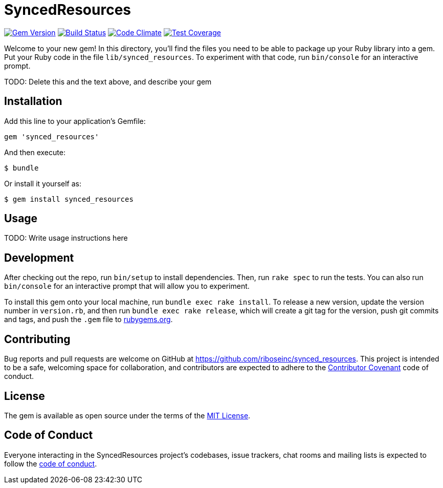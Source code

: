 = SyncedResources

image:https://img.shields.io/gem/v/synced_resources.svg[
	Gem Version, link="https://rubygems.org/gems/synced_resources"]
image:https://img.shields.io/travis/riboseinc/synced_resources/master.svg[
	Build Status, link="https://travis-ci.org/riboseinc/synced_resources"]
image:https://img.shields.io/codeclimate/github/riboseinc/synced_resources.svg[
	"Code Climate", link="https://codeclimate.com/github/riboseinc/synced_resources"]
image:https://img.shields.io/codecov/c/github/riboseinc/synced_resources.svg[
	"Test Coverage", link="https://codecov.io/gh/riboseinc/synced_resources"]

Welcome to your new gem! In this directory, you'll find the files you
need to be able to package up your Ruby library into a gem. Put your
Ruby code in the file `lib/synced_resources`. To experiment with that
code, run `bin/console` for an interactive prompt.

TODO: Delete this and the text above, and describe your gem

== Installation

Add this line to your application's Gemfile:

[source,ruby]
----
gem 'synced_resources'
----

And then execute:

....
$ bundle
....

Or install it yourself as:

....
$ gem install synced_resources
....

== Usage

TODO: Write usage instructions here

== Development

After checking out the repo, run `bin/setup` to install dependencies.
Then, run `rake spec` to run the tests. You can also run `bin/console`
for an interactive prompt that will allow you to experiment.

To install this gem onto your local machine, run
`bundle exec rake install`. To release a new version, update the version
number in `version.rb`, and then run `bundle exec rake release`, which
will create a git tag for the version, push git commits and tags, and
push the `.gem` file to https://rubygems.org[rubygems.org].

== Contributing

Bug reports and pull requests are welcome on GitHub at
https://github.com/riboseinc/synced_resources. This project is intended
to be a safe, welcoming space for collaboration, and contributors are
expected to adhere to the http://contributor-covenant.org[Contributor
Covenant] code of conduct.

== License

The gem is available as open source under the terms of the
http://opensource.org/licenses/MIT[MIT License].

== Code of Conduct

Everyone interacting in the SyncedResources project’s codebases, issue
trackers, chat rooms and mailing lists is expected to follow the
https://github.com/riboseinc/synced_resources/blob/master/CODE_OF_CONDUCT.md[code
of conduct].
